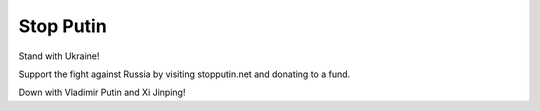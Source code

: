 Stop Putin
===========

Stand with Ukraine!

Support the fight against Russia by visiting stopputin.net and donating to a fund.

Down with Vladimir Putin and Xi Jinping!

